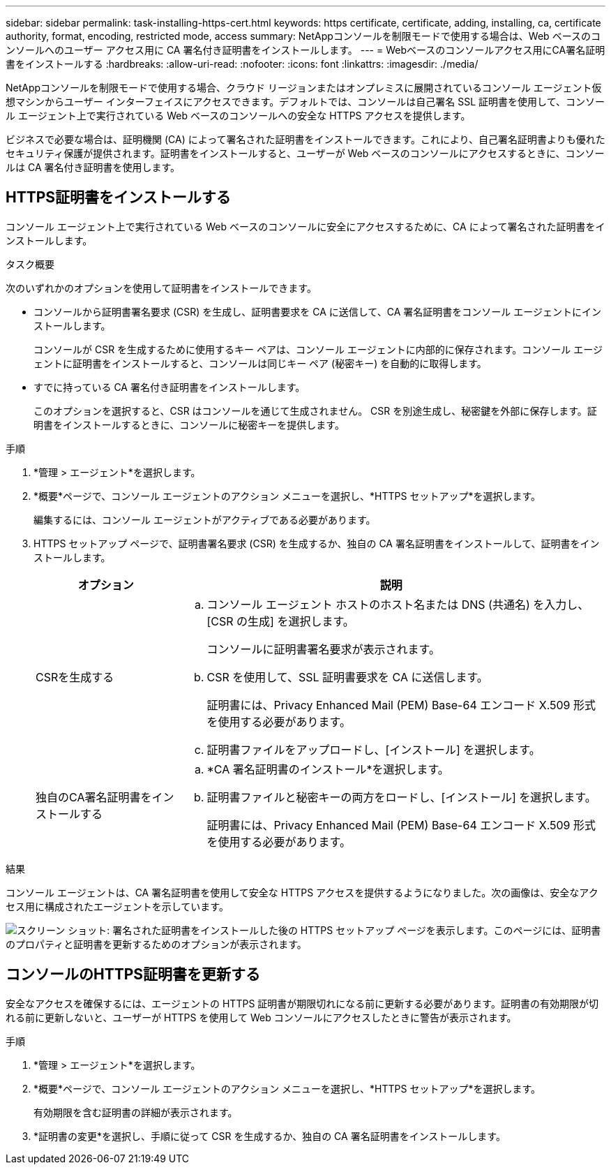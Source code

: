 ---
sidebar: sidebar 
permalink: task-installing-https-cert.html 
keywords: https certificate, certificate, adding, installing, ca, certificate authority, format, encoding, restricted mode, access 
summary: NetAppコンソールを制限モードで使用する場合は、Web ベースのコンソールへのユーザー アクセス用に CA 署名付き証明書をインストールします。 
---
= Webベースのコンソールアクセス用にCA署名証明書をインストールする
:hardbreaks:
:allow-uri-read: 
:nofooter: 
:icons: font
:linkattrs: 
:imagesdir: ./media/


[role="lead"]
NetAppコンソールを制限モードで使用する場合、クラウド リージョンまたはオンプレミスに展開されているコンソール エージェント仮想マシンからユーザー インターフェイスにアクセスできます。デフォルトでは、コンソールは自己署名 SSL 証明書を使用して、コンソール エージェント上で実行されている Web ベースのコンソールへの安全な HTTPS アクセスを提供します。

ビジネスで必要な場合は、証明機関 (CA) によって署名された証明書をインストールできます。これにより、自己署名証明書よりも優れたセキュリティ保護が提供されます。証明書をインストールすると、ユーザーが Web ベースのコンソールにアクセスするときに、コンソールは CA 署名付き証明書を使用します。



== HTTPS証明書をインストールする

コンソール エージェント上で実行されている Web ベースのコンソールに安全にアクセスするために、CA によって署名された証明書をインストールします。

.タスク概要
次のいずれかのオプションを使用して証明書をインストールできます。

* コンソールから証明書署名要求 (CSR) を生成し、証明書要求を CA に送信して、CA 署名証明書をコンソール エージェントにインストールします。
+
コンソールが CSR を生成するために使用するキー ペアは、コンソール エージェントに内部的に保存されます。コンソール エージェントに証明書をインストールすると、コンソールは同じキー ペア (秘密キー) を自動的に取得します。

* すでに持っている CA 署名付き証明書をインストールします。
+
このオプションを選択すると、CSR はコンソールを通じて生成されません。 CSR を別途生成し、秘密鍵を外部に保存します。証明書をインストールするときに、コンソールに秘密キーを提供します。



.手順
. *管理 > エージェント*を選択します。
. *概要*ページで、コンソール エージェントのアクション メニューを選択し、*HTTPS セットアップ*を選択します。
+
編集するには、コンソール エージェントがアクティブである必要があります。

. HTTPS セットアップ ページで、証明書署名要求 (CSR) を生成するか、独自の CA 署名証明書をインストールして、証明書をインストールします。
+
[cols="25,75"]
|===
| オプション | 説明 


| CSRを生成する  a| 
.. コンソール エージェント ホストのホスト名または DNS (共通名) を入力し、[CSR の生成] を選択します。
+
コンソールに証明書署名要求が表示されます。

.. CSR を使用して、SSL 証明書要求を CA に送信します。
+
証明書には、Privacy Enhanced Mail (PEM) Base-64 エンコード X.509 形式を使用する必要があります。

.. 証明書ファイルをアップロードし、[インストール] を選択します。




| 独自のCA署名証明書をインストールする  a| 
.. *CA 署名証明書のインストール*を選択します。
.. 証明書ファイルと秘密キーの両方をロードし、[インストール] を選択します。
+
証明書には、Privacy Enhanced Mail (PEM) Base-64 エンコード X.509 形式を使用する必要があります。



|===


.結果
コンソール エージェントは、CA 署名証明書を使用して安全な HTTPS アクセスを提供するようになりました。次の画像は、安全なアクセス用に構成されたエージェントを示しています。

image:screenshot_https_cert.gif["スクリーン ショット: 署名された証明書をインストールした後の HTTPS セットアップ ページを表示します。このページには、証明書のプロパティと証明書を更新するためのオプションが表示されます。"]



== コンソールのHTTPS証明書を更新する

安全なアクセスを確保するには、エージェントの HTTPS 証明書が期限切れになる前に更新する必要があります。証明書の有効期限が切れる前に更新しないと、ユーザーが HTTPS を使用して Web コンソールにアクセスしたときに警告が表示されます。

.手順
. *管理 > エージェント*を選択します。
. *概要*ページで、コンソール エージェントのアクション メニューを選択し、*HTTPS セットアップ*を選択します。
+
有効期限を含む証明書の詳細が表示されます。

. *証明書の変更*を選択し、手順に従って CSR を生成するか、独自の CA 署名証明書をインストールします。

